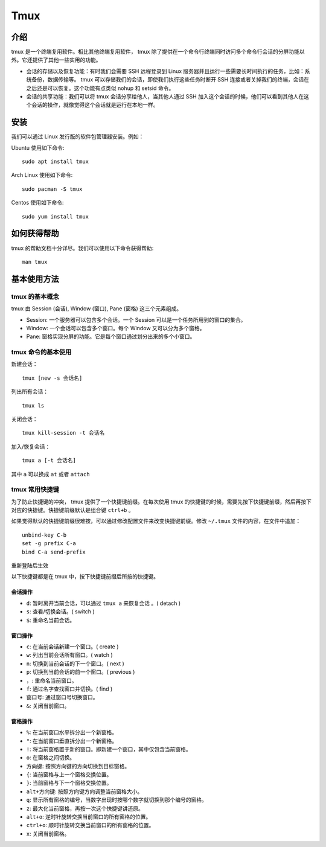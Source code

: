 Tmux
====

介绍
----

tmux 是一个终端复用软件。相比其他终端复用软件， tmux 除了提供在一个命令行终端同时访问多个命令行会话的分屏功能以外。它还提供了其他一些实用的功能。

- 会话的存储以及恢复功能：有时我们会需要 SSH 远程登录到 Linux 服务器并且运行一些需要长时间执行的任务，比如：系统备份，数据传输等。 tmux 可以存储我们的会话，即使我们执行这些任务时断开 SSH 连接或者关掉我们的终端，会话在之后还是可以恢复。这个功能有点类似 nohup 和 setsid 命令。


- 会话的共享功能：我们可以将 tmux 会话分享给他人，当其他人通过 SSH 加入这个会话的时候，他们可以看到其他人在这个会话的操作，就像觉得这个会话就是运行在本地一样。

安装
----

我们可以通过 Linux 发行版的软件包管理器安装。例如：

Ubuntu 使用如下命令:

::

  sudo apt install tmux

Arch Linux 使用如下命令:

::

  sudo pacman -S tmux

Centos 使用如下命令:

::

  sudo yum install tmux

如何获得帮助
------------

tmux 的帮助文档十分详尽。我们可以使用以下命令获得帮助:

::

  man tmux

基本使用方法
------------

tmux 的基本概念
:::::::::::::::

tmux 由 Session (会话), Window (窗口), Pane (窗格) 这三个元素组成。

- Session: 一个服务器可以包含多个会话。一个 Session 可以是一个任务所用到的窗口的集合。

- Window: 一个会话可以包含多个窗口。每个 Window 又可以分为多个窗格。

- Pane: 窗格实现分屏的功能。它是每个窗口通过划分出来的多个小窗口。


tmux 命令的基本使用
:::::::::::::::::::

新建会话：

::

  tmux [new -s 会话名]

列出所有会话：

::

  tmux ls

关闭会话：

::

  tmux kill-session -t 会话名

加入/恢复会话：

::
  
  tmux a [-t 会话名] 

其中 ``a`` 可以换成 ``at`` 或者 ``attach``


tmux 常用快捷键
:::::::::::::::

为了防止快捷键的冲突， tmux 提供了一个快捷键前缀。在每次使用 tmux 的快捷键的时候，需要先按下快捷键前缀，然后再按下对应的快捷键。快捷键前缀默认是组合键 ``ctrl+b`` 。

如果觉得默认的快捷键前缀很难按，可以通过修改配置文件来改变快捷键前缀。修改 ``~/.tmux`` 文件的内容，在文件中追加：

::

  unbind-key C-b
  set -g prefix C-a
  bind C-a send-prefix

重新登陆后生效

以下快捷键都是在 tmux 中，按下快捷键前缀后所按的快捷键。

会话操作
''''''''

- ``d``: 暂时离开当前会话，可以通过 ``tmux a`` 来恢复会话 。( detach )
- ``s``: 查看/切换会话。( switch )
- ``$``: 重命名当前会话。

窗口操作
''''''''

- ``c``: 在当前会话新建一个窗口。( create )
- ``w``: 列出当前会话所有窗口。( watch )
- ``n``: 切换到当前会话的下一个窗口。( next )
- ``p``: 切换到当前会话的前一个窗口。( previous )
- ``，``: 重命名当前窗口。
- ``f``: 通过名字查找窗口并切换。( find )
- ``窗口号``: 通过窗口号切换窗口。
- ``&``: 关闭当前窗口。

窗格操作
''''''''

- ``%``: 在当前窗口水平拆分出一个新窗格。
- ``"``: 在当前窗口垂直拆分出一个新窗格。
- ``!``: 将当前窗格置于新的窗口。即新建一个窗口，其中仅包含当前窗格。
- ``o``: 在窗格之间切换。
- ``方向键``: 按照方向键的方向切换到目标窗格。
- ``{``: 当前窗格与上一个窗格交换位置。
- ``}``: 当前窗格与下一个窗格交换位置。
- ``alt+方向键``: 按照方向键方向调整当前窗格大小。
- ``q``: 显示所有窗格的编号，当数字出现时按哪个数字就切换到那个编号的窗格。
- ``z``: 最大化当前窗格，再按一次这个快捷键讲还原。
- ``alt+o``: 逆时针旋转交换当前窗口的所有窗格的位置。
- ``ctrl+o``: 顺时针旋转交换当前窗口的所有窗格的位置。
- ``x``: 关闭当前窗格。

